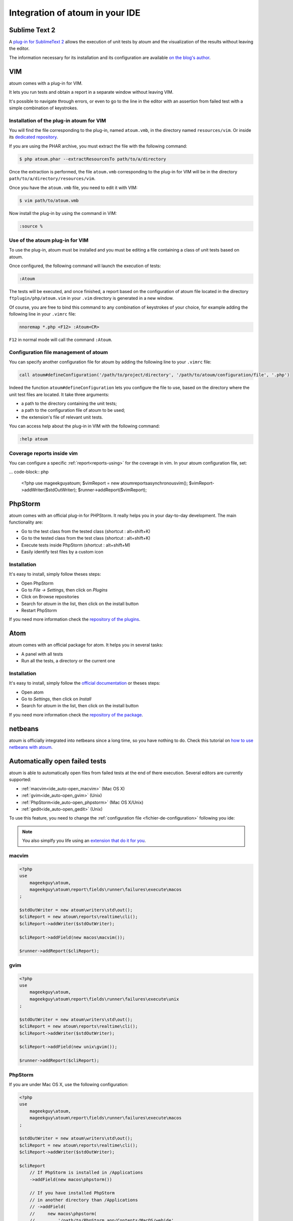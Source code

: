 .. _ide_integration:

Integration of atoum in your IDE
################################

.. _ide_sublime2:

Sublime Text 2
**************

A `plug-in for SublimeText 2 <https://github.com/toin0u/Sublime-atoum>`_ allows the execution of unit tests by atoum and the visualization of the results without leaving the editor.

The information necessary for its installation and its configuration are available `on the blog's author <http://sbin.dk/2012/05/19/atoum-sublime-text-2-plugin/>`_.

.. _ide_vim:

VIM
***

atoum comes with a plug-in for VIM.

It lets you run tests and obtain a report in a separate window without leaving VIM.

It's possible to navigate through errors, or even to go to the line in the editor with an assertion from failed test with a simple combination of keystrokes.


Installation of the plug-in atoum for VIM
=========================================

You will find the file corresponding to the plug-in, named ``atoum.vmb``, in the directory named ``resources/vim``. Or inside its `dedicated repository <https://github.com/atoum/vim-plugin>`_.

If you are using the PHAR archive, you must extract the file with the following command:

.. code-block:: shell

   $ php atoum.phar --extractResourcesTo path/to/a/directory

Once the extraction is performed, the file ``atoum.vmb`` corresponding to the plug-in for VIM will be in the directory ``path/to/a/directory/resources/vim``.

Once you have the ``atoum.vmb`` file, you need to edit it with VIM:

.. code-block:: shell

   $ vim path/to/atoum.vmb

Now install the plug-in by using the command in VIM:

.. code-block:: vim

   :source %


Use of the atoum plug-in for VIM
================================

To use the plug-in, atoum must be installed and you must be editing a file containing a class of unit tests based on atoum.

Once configured, the following command will launch the execution of tests:

.. code-block:: vim

   :Atoum

The tests will be executed, and once finished, a report based on the configuration of atoum file located in the directory ``ftplugin/php/atoum.vim`` in your ``.vim`` directory is generated in a new window.

Of course, you are free to bind this command to any combination of keystrokes of your choice, for example adding the following line in your ``.vimrc`` file:

.. code-block:: vim

   nnoremap *.php <F12> :Atoum<CR>

``F12`` in normal mode will call the command ``:Atoum``.


Configuration file management of atoum
========================================

You can specify another configuration file for atoum by adding the following line to your ``.vimrc`` file:

.. code-block:: vim

   call atoum#defineConfiguration('/path/to/project/directory', '/path/to/atoum/configuration/file', '.php')

Indeed the function ``atoum#defineConfiguration`` lets you configure the file to use, based on the directory where the unit test files are located.
It take three arguments:

* a path to the directory containing the unit tests;
* a path to the configuration file of atoum to be used;
* the extension's file of relevant unit tests.

You can access help about the plug-in in VIM with the following command:

.. code-block:: vim

   :help atoum

Coverage reports inside vim
===========================

You can configure a specific :ref:`report<reports-using>` for the coverage in vim. In your atoum configuration file, set:

... code-block:: php

   <?php
   use \mageekguy\atoum;
   $vimReport = new atoum\reports\asynchronous\vim();
   $vimReport->addWriter($stdOutWriter);
   $runner->addReport($vimReport);

.. _ide_phpstorm:

PhpStorm
********

atoum comes with an official plug-in for PHPStorm. It really helps you in your day-to-day development. The main functionality are:

* Go to the test class from the tested class (shortcut : alt+shift+K)
* Go to the tested class from the test class (shortcut : alt+shift+K)
* Execute tests inside PhpStorm (shortcut : alt+shift+M)
* Easily identify test files by a custom icon

Installation
============

It's easy to install, simply follow theses steps:

* Open PhpStorm
* Go to *File -> Settings*, then click on *Plugins*
* Click on Browse repositories
* Search for *atoum* in the list, then click on the install button
* Restart PhpStorm

If you need more information check the `repository of the plugins <https://github.com/atoum/phpstorm-plugin>`_.

.. _ide_atom:

Atom
****

atoum comes with an official package for atom. It helps you in several tasks:

* A panel with all tests
* Run all the tests, a directory or the current one

Installation
============

It's easy to install, simply follow the `official documentation <http://flight-manual.atom.io/using-atom/sections/atom-packages/>`_ or theses steps:

* Open atom
* Go to *Settings*, then click on *Install*
* Search for *atoum* in the list, then click on the install button

If you need more information check the `repository of the package <https://github.com/atoum/atom-plugin>`_.


.. _ide_netbeans:

netbeans
********

atoum is officially integrated into netbeans since a long time, so you have nothing to do. Check this tutorial on `how to use netbeans with atoum <https://github.com/atoum/netbeans-sample>`_.

.. _ide_auto-open-test:

Automatically open failed tests
*******************************

atoum is able to automatically open files from failed tests at the end of there execution. Several editors are currently supported:

* :ref:`macvim<ide_auto-open_macvim>` (Mac OS X)
* :ref:`gvim<ide_auto-open_gvim>` (Unix)
* :ref:`PhpStorm<ide_auto-open_phpstorm>` (Mac OS X/Unix)
* :ref:`gedit<ide_auto-open_gedit>` (Unix)

To use this feature, you need to change the :ref:`configuration file <fichier-de-configuration>` following you ide:

.. note::
	You also simplfy you life using an `extension that do it for you <http://extensions.atoum.org/extensions/atoum-ide-helper>`_.

.. _ide_auto-open_macvim:

macvim
======

.. code-block:: php

   <?php
   use
       mageekguy\atoum,
       mageekguy\atoum\report\fields\runner\failures\execute\macos
   ;

   $stdOutWriter = new atoum\writers\std\out();
   $cliReport = new atoum\reports\realtime\cli();
   $cliReport->addWriter($stdOutWriter);

   $cliReport->addField(new macos\macvim());

   $runner->addReport($cliReport);

.. _ide_auto-open_gvim:

gvim
====

.. code-block:: php

   <?php
   use
       mageekguy\atoum,
       mageekguy\atoum\report\fields\runner\failures\execute\unix
   ;

   $stdOutWriter = new atoum\writers\std\out();
   $cliReport = new atoum\reports\realtime\cli();
   $cliReport->addWriter($stdOutWriter);

   $cliReport->addField(new unix\gvim());

   $runner->addReport($cliReport);

.. _ide_auto-open_phpstorm:

PhpStorm
========

If you are under Mac OS X, use the following configuration:

.. code-block:: php

   <?php
   use
       mageekguy\atoum,
       mageekguy\atoum\report\fields\runner\failures\execute\macos
   ;

   $stdOutWriter = new atoum\writers\std\out();
   $cliReport = new atoum\reports\realtime\cli();
   $cliReport->addWriter($stdOutWriter);

   $cliReport
       // If PhpStorm is installed in /Applications
       ->addField(new macos\phpstorm())

       // If you have installed PhpStorm
       // in another directory than /Applications
       // ->addField(
       //     new macos\phpstorm(
       //         '/path/to/PhpStorm.app/Contents/MacOS/webide'
       //     )
       // )
   ;

   $runner->addReport($cliReport);


Under Unix environment, use the following configuration:

.. code-block:: php

   <?php
   use
       mageekguy\atoum,
       mageekguy\atoum\report\fields\runner\failures\execute\unix
   ;

   $stdOutWriter = new atoum\writers\std\out();
   $cliReport = new atoum\reports\realtime\cli();
   $cliReport->addWriter($stdOutWriter);

   $cliReport
       ->addField(
           new unix\phpstorm('/path/to/PhpStorm/bin/phpstorm.sh')
       )
   ;

   $runner->addReport($cliReport);

.. _ide_auto-open_gedit:

gedit
=====

.. code-block:: php

   <?php
   use
       mageekguy\atoum,
       mageekguy\atoum\report\fields\runner\failures\execute\unix
   ;

   $stdOutWriter = new atoum\writers\std\out();
   $cliReport = new atoum\reports\realtime\cli();
   $cliReport->addWriter($stdOutWriter);

   $cliReport->addField(new unix\gedit());

   $runner->addReport($cliReport);
